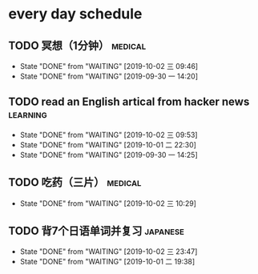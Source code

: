 * every day schedule

** TODO 冥想（1分钟）                                               :medical:
   DEADLINE: <2019-10-02 三 +1d>
   :PROPERTIES:
   :LAST_REPEAT: [2019-10-02 三 09:46]
   :END:
   - State "DONE"       from "WAITING"    [2019-10-02 三 09:46]
   - State "DONE"       from "WAITING"    [2019-09-30 一 14:20]

** TODO read an English artical from hacker news                   :learning:
   DEADLINE: <2019-10-03 四 +1d>
   :PROPERTIES:
   :LAST_REPEAT: [2019-10-02 三 09:53]
   :END:
   - State "DONE"       from "WAITING"    [2019-10-02 三 09:53]
   - State "DONE"       from "WAITING"    [2019-10-01 二 22:30]
   - State "DONE"       from "WAITING"    [2019-09-30 一 14:25]

** TODO 吃药（三片）                                                :medical:
   DEADLINE: <2019-10-03 四 +1d>
   :PROPERTIES:
   :LAST_REPEAT: [2019-10-02 三 10:29]
   :END:

   - State "DONE"       from "WAITING"    [2019-10-02 三 10:29]
** TODO 背7个日语单词并复习                                        :japanese:
   DEADLINE: <2019-10-03 四 +1d>
   :PROPERTIES:
   :LAST_REPEAT: [2019-10-02 三 23:47]
   :END:
   - State "DONE"       from "WAITING"    [2019-10-02 三 23:47]
   - State "DONE"       from "WAITING"    [2019-10-01 二 19:38]
